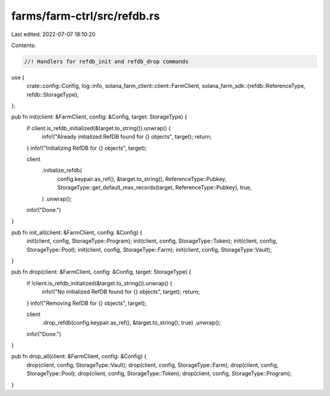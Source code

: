 farms/farm-ctrl/src/refdb.rs
============================

Last edited: 2022-07-07 18:10:20

Contents:

.. code-block:: rs

    //! Handlers for refdb_init and refdb_drop commands

use {
    crate::config::Config,
    log::info,
    solana_farm_client::client::FarmClient,
    solana_farm_sdk::{refdb::ReferenceType, refdb::StorageType},
};

pub fn init(client: &FarmClient, config: &Config, target: StorageType) {
    if client.is_refdb_initialized(&target.to_string()).unwrap() {
        info!("Already initialized RefDB found for {} objects", target);
        return;
    }
    info!("Initializing RefDB for {} objects", target);

    client
        .initialize_refdb(
            config.keypair.as_ref(),
            &target.to_string(),
            ReferenceType::Pubkey,
            StorageType::get_default_max_records(target, ReferenceType::Pubkey),
            true,
        )
        .unwrap();

    info!("Done.")
}

pub fn init_all(client: &FarmClient, config: &Config) {
    init(client, config, StorageType::Program);
    init(client, config, StorageType::Token);
    init(client, config, StorageType::Pool);
    init(client, config, StorageType::Farm);
    init(client, config, StorageType::Vault);
}

pub fn drop(client: &FarmClient, config: &Config, target: StorageType) {
    if !client.is_refdb_initialized(&target.to_string()).unwrap() {
        info!("No initialized RefDB found for {} objects", target);
        return;
    }
    info!("Removing RefDB for {} objects", target);

    client
        .drop_refdb(config.keypair.as_ref(), &target.to_string(), true)
        .unwrap();

    info!("Done.")
}

pub fn drop_all(client: &FarmClient, config: &Config) {
    drop(client, config, StorageType::Vault);
    drop(client, config, StorageType::Farm);
    drop(client, config, StorageType::Pool);
    drop(client, config, StorageType::Token);
    drop(client, config, StorageType::Program);
}


